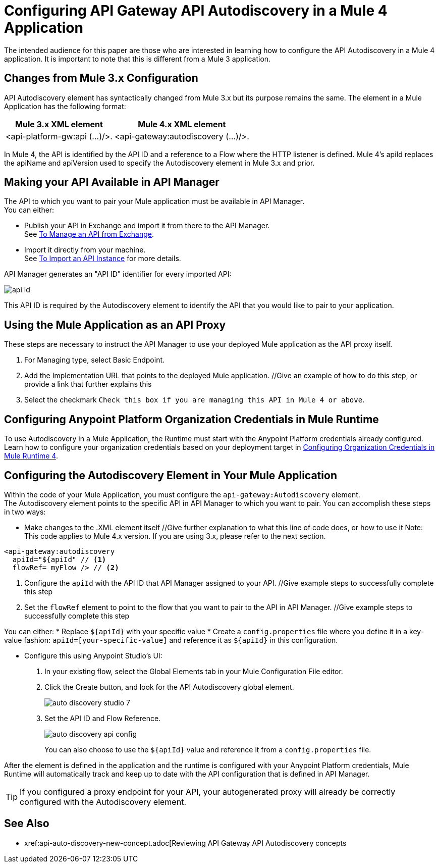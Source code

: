 = Configuring API Gateway API Autodiscovery in a Mule 4 Application

The intended audience for this paper are those who are interested in learning how to configure the API Autodiscovery in a Mule 4 application. 
It is important to note that this is different from a Mule 3 application. 

== Changes from Mule 3.x Configuration

API Autodiscovery element has syntactically changed from Mule 3.x but its purpose remains the same. The element in a Mule Application has the following format:

[%header%autowidth.spread,cols="a,a"]
|===
^| Mule 3.x XML element ^| Mule 4.x XML element
^| <api-platform-gw:api (...)/>. ^| <api-gateway:autodiscovery (...)/>.
|===

In Mule 4, the API is identified by the API ID and a reference to a Flow where the HTTP listener is defined. Mule 4’s apiId replaces the apiName and apiVersion used to specify the Autodiscovery element in Mule 3.x and prior.



== Making your API Available in API Manager

The API to which you want to pair your Mule application must be available in API Manager. +
You can either:

* Publish your API in Exchange and import it from there to the API Manager. +
See xref:manage-exchange-api-task.adoc[To Manage an API from Exchange].
* Import it directly from your machine. +
See xref:import-api-task.adoc[To Import an API Instance] for more details.

API Manager generates an "API ID" identifier for every imported API:

image::api-id.png[align=center]

This API ID is required by the Autodiscovery element to identify the API that you would like to pair to your application.

== Using the Mule Application as an API Proxy

These steps are necessary to instruct the API Manager to use your deployed Mule application as the API proxy itself.

. For Managing type, select Basic Endpoint.
. Add the Implementation URL that points to the deployed Mule application. //Give an example of how to do this step, or provide a link that further explains this
. Select the checkmark `Check this box if you are managing this API in Mule 4 or above`.

== Configuring Anypoint Platform Organization Credentials in Mule Runtime

To use Autodiscovery in a Mule Application, the Runtime must start with the Anypoint Platform credentials already configured. +
Learn how to configure your organization credentials based on your deployment target in xref:org-credentials-config-mule4.adoc[Configuring Organization Credentials in Mule Runtime 4].

== Configuring the Autodiscovery Element in Your Mule Application

Within the code of your Mule Application, you must configure the `api-gateway:Autodiscovery` element. +
The Autodiscovery element points to the specific API in API Manager to which you want to pair.
You can accomplish these steps in two ways: 

* Make changes to the .XML element itself //Give further explanation to what this line of code does, or how to use it
  Note: This code applies to Mule 4.x version. If you are using 3.x, please refer to the next section. 
[source,xml,linenums]
----
<api-gateway:autodiscovery
  apiId="${apiId" // <1>
  flowRef= myFlow /> // <2>
----

<1> Configure the `apiId` with the API ID that API Manager assigned to your API. //Give example steps to successfully complete this step
<2> Set the `flowRef` element to point to the flow that you want to pair to the API in API Manager. //Give example steps to successfully complete this step

You can either: 
  * Replace `${apiId}` with your specific value
  * Create a `config.properties` file where you define it in a key-value fashion: `apiId=[your-specific-value]` and reference it as `${apiId}` in this configuration.

* Configure this using Anypoint Studio's UI:

. In your existing flow, select the Global Elements tab in your Mule Configuration File editor.
. Click the Create button, and look for the API Autodiscovery global element.
+
image::auto-discovery-studio-7.png[align=center]
. Set the API ID and Flow Reference. +
+
image::auto-discovery-api-config.png[align=center]
+
You can also choose to use the `${apiId}` value and reference it from a `config.properties` file.

After the element is defined in the application and the runtime is configured with your Anypoint Platform credentials, Mule Runtime will automatically track and keep up to date with the API configuration that is defined in API Manager.
//_COMBAK: Does this need to be deployed for the green dot to show in API Manager?

[TIP]
If you configured a proxy endpoint for your API, your autogenerated proxy will already be correctly configured with the Autodiscovery element.


== See Also

* xref:api-auto-discovery-new-concept.adoc[Reviewing API Gateway API Autodiscovery concepts
